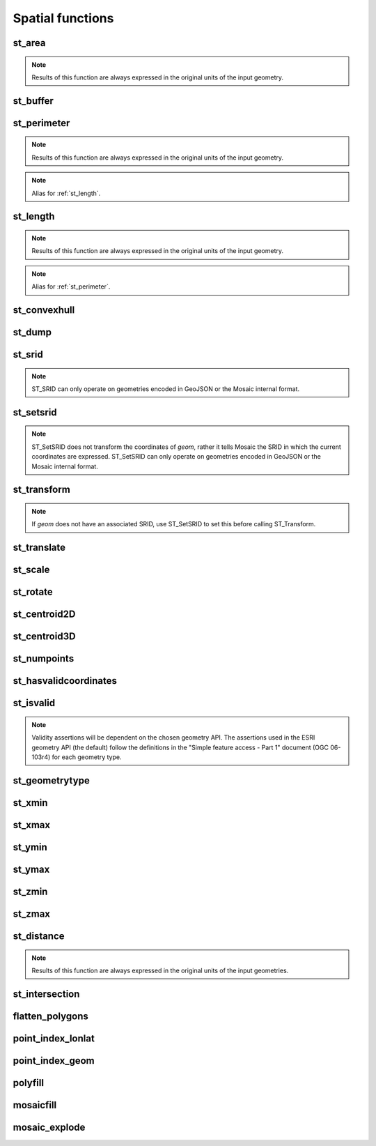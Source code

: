 =================
Spatial functions
=================

st_area
*******

.. function:: st_area(col)

    Compute the area of a geometry.

    :param col: Geometry
    :type col: Column
    :rtype: Column: DoubleType

    :example:

.. tabs::
   .. code-tab:: py

    >>> df = spark.createDataFrame([{'wkt': 'POLYGON ((30 10, 40 40, 20 40, 10 20, 30 10))'}])
    >>> df.select(st_area('wkt')).show()
    +------------+
    |st_area(wkt)|
    +------------+
    |       550.0|
    +------------+

   .. code-tab:: scala

    >>> val df = List(("POLYGON ((30 10, 40 40, 20 40, 10 20, 30 10))")).toDF("wkt")
    >>> df.select(st_area($"wkt")).show()
    +------------+
    |st_area(wkt)|
    +------------+
    |       550.0|
    +------------+

   .. code-tab:: sql

    >>> SELECT st_area("POLYGON ((30 10, 40 40, 20 40, 10 20, 30 10))")
    +------------+
    |st_area(wkt)|
    +------------+
    |       550.0|
    +------------+

   .. code-tab:: r R

    >>> df <- createDataFrame(data.frame(wkt = "POLYGON ((30 10, 40 40, 20 40, 10 20, 30 10))"))
    >>> showDF(select(df, st_area(column("wkt"))))
    +------------+
    |st_area(wkt)|
    +------------+
    |       550.0|
    +------------+

.. note:: Results of this function are always expressed in the original units of the input geometry.


st_buffer
*********

.. function:: st_buffer(col)

    Buffer the input geometry by radius `radius` and return a new, buffered geometry.

    :param col: Geometry
    :type col: Column
    :param radius: Double
    :type radius: Column (DoubleType)
    :rtype: Column: Geometry

    :example:

.. tabs::
   .. code-tab:: py

    >>> df = spark.createDataFrame([{'wkt': 'POLYGON ((30 10, 40 40, 20 40, 10 20, 30 10))'}])
    >>> df.select(st_buffer('wkt', lit(2.))).show()
    +--------------------+
    | st_buffer(wkt, 2.0)|
    +--------------------+
    |POLYGON ((29.1055...|
    +--------------------+

   .. code-tab:: scala

    >>> val df = List(("POLYGON ((30 10, 40 40, 20 40, 10 20, 30 10))")).toDF("wkt")
    >>> df.select(st_buffer($"wkt", 2d)).show()
    +--------------------+
    | st_buffer(wkt, 2.0)|
    +--------------------+
    |POLYGON ((29.1055...|
    +--------------------+

   .. code-tab:: sql

    >>> SELECT st_buffer("POLYGON ((30 10, 40 40, 20 40, 10 20, 30 10))", 2d)
    +--------------------+
    | st_buffer(wkt, 2.0)|
    +--------------------+
    |POLYGON ((29.1055...|
    +--------------------+

   .. code-tab:: r R

    >>> df <- createDataFrame(data.frame(wkt = "POLYGON ((30 10, 40 40, 20 40, 10 20, 30 10))"))
    >>> showDF(select(df, st_buffer(column("wkt"), lit(2))))
    +--------------------+
    | st_buffer(wkt, 2.0)|
    +--------------------+
    |POLYGON ((29.1055...|
    +--------------------+

st_perimeter
************

.. function:: st_perimeter(col)

    Compute the perimeter length of a geometry.

    :param col: Geometry
    :type col: Column
    :rtype: Column: DoubleType

    :example:

.. tabs::
   .. code-tab:: py

    >>> df = spark.createDataFrame([{'wkt': 'POLYGON ((30 10, 40 40, 20 40, 10 20, 30 10))'}])
    >>> df.select(st_perimeter('wkt')).show()
    +-----------------+
    |   st_length(wkt)|
    +-----------------+
    |96.34413615167959|
    +-----------------+

   .. code-tab:: scala

    >>> val df = List(("POLYGON ((30 10, 40 40, 20 40, 10 20, 30 10))")).toDF("wkt")
    >>> df.select(st_perimeter($"wkt")).show()
    +-----------------+
    |   st_length(wkt)|
    +-----------------+
    |96.34413615167959|
    +-----------------+

   .. code-tab:: sql

    >>> SELECT st_perimeter("POLYGON ((30 10, 40 40, 20 40, 10 20, 30 10))")
    +-----------------+
    |   st_length(wkt)|
    +-----------------+
    |96.34413615167959|
    +-----------------+
   .. code-tab:: r R

    >>> df <- createDataFrame(data.frame(wkt = "POLYGON ((30 10, 40 40, 20 40, 10 20, 30 10))"))
    >>> showDF(select(df, st_perimeter(column("wkt"))))
    +-----------------+
    |   st_length(wkt)|
    +-----------------+
    |96.34413615167959|
    +-----------------+


.. note:: Results of this function are always expressed in the original units of the input geometry.

.. note:: Alias for :ref:`st_length`.

st_length
************

.. function:: st_length(col)

    Compute the length of a geometry.

    :param col: Geometry
    :type col: Column
    :rtype: Column: DoubleType

    :example:

.. tabs::
   .. code-tab:: py

    >>> df = spark.createDataFrame([{'wkt': 'POLYGON ((30 10, 40 40, 20 40, 10 20, 30 10))'}])
    >>> df.select(st_length('wkt')).show()
    +-----------------+
    |   st_length(wkt)|
    +-----------------+
    |96.34413615167959|
    +-----------------+

   .. code-tab:: scala

    >>> val df = List(("POLYGON ((30 10, 40 40, 20 40, 10 20, 30 10))")).toDF("wkt")
    >>> df.select(st_length($"wkt")).show()
    +-----------------+
    |   st_length(wkt)|
    +-----------------+
    |96.34413615167959|
    +-----------------+

   .. code-tab:: sql

    >>> SELECT st_length("POLYGON ((30 10, 40 40, 20 40, 10 20, 30 10))")
    +-----------------+
    |   st_length(wkt)|
    +-----------------+
    |96.34413615167959|
    +-----------------+
   .. code-tab:: r R

    >>> df <- createDataFrame(data.frame(wkt = "POLYGON ((30 10, 40 40, 20 40, 10 20, 30 10))"))
    >>> showDF(select(df, st_length(column("wkt"))))
    +-----------------+
    |   st_length(wkt)|
    +-----------------+
    |96.34413615167959|
    +-----------------+


.. note:: Results of this function are always expressed in the original units of the input geometry.

.. note:: Alias for :ref:`st_perimeter`.


st_convexhull
*************

.. function:: st_convexhull(col)

    Compute the convex hull of a geometry or multi-geometry object.

    :param col: Geometry
    :type col: Column
    :rtype: Column

    :example:

.. tabs::
   .. code-tab:: py

    >>> df = spark.createDataFrame([{'wkt': 'MULTIPOINT ((10 40), (40 30), (20 20), (30 10))'}])
    >>> df.select(st_convexhull('wkt')).show(1, False)
    +---------------------------------------------+
    |st_convexhull(wkt)                           |
    +---------------------------------------------+
    |POLYGON ((10 40, 20 20, 30 10, 40 30, 10 40))|
    +---------------------------------------------+

   .. code-tab:: scala

    >>> val df = List(("MULTIPOINT ((10 40), (40 30), (20 20), (30 10))")).toDF("wkt")
    >>> df.select(st_convexhull($"wkt")).show(false)
    +---------------------------------------------+
    |st_convexhull(wkt)                           |
    +---------------------------------------------+
    |POLYGON ((10 40, 20 20, 30 10, 40 30, 10 40))|
    +---------------------------------------------+

   .. code-tab:: sql

    >>> SELECT st_convexhull("MULTIPOINT ((10 40), (40 30), (20 20), (30 10))")
    +---------------------------------------------+
    |st_convexhull(wkt)                           |
    +---------------------------------------------+
    |POLYGON ((10 40, 20 20, 30 10, 40 30, 10 40))|
    +---------------------------------------------+

   .. code-tab:: r R

    >>> df <- createDataFrame(data.frame(wkt = "MULTIPOINT ((10 40), (40 30), (20 20), (30 10))"))
    >>> showDF(select(df, st_convexhull(column("wkt"))))
    +---------------------------------------------+
    |st_convexhull(wkt)                           |
    +---------------------------------------------+
    |POLYGON ((10 40, 20 20, 30 10, 40 30, 10 40))|
    +---------------------------------------------+


st_dump
*******

.. function:: st_dump(col)

    Explodes a multi-geometry into one row per constituent geometry.

    :param col: The input multi-geometry
    :type col: Column
    :rtype: Column

    :example:

.. tabs::
   .. code-tab:: py

    >>> df = spark.createDataFrame([{'wkt': 'MULTIPOINT ((10 40), (40 30), (20 20), (30 10))'}])
    >>> df.select(st_dump('wkt')).show(5, False)
    +-------------+
    |element      |
    +-------------+
    |POINT (10 40)|
    |POINT (40 30)|
    |POINT (20 20)|
    |POINT (30 10)|
    +-------------+

   .. code-tab:: scala

    >>> val df = List(("MULTIPOINT ((10 40), (40 30), (20 20), (30 10))")).toDF("wkt")
    >>> df.select(st_dump($"wkt")).show(false)
    +-------------+
    |element      |
    +-------------+
    |POINT (10 40)|
    |POINT (40 30)|
    |POINT (20 20)|
    |POINT (30 10)|
    +-------------+

   .. code-tab:: sql

    >>> SELECT st_dump("MULTIPOINT ((10 40), (40 30), (20 20), (30 10))")
    +-------------+
    |element      |
    +-------------+
    |POINT (10 40)|
    |POINT (40 30)|
    |POINT (20 20)|
    |POINT (30 10)|
    +-------------+
   .. code-tab:: r R

    >>> df <- createDataFrame(data.frame(wkt = "MULTIPOINT ((10 40), (40 30), (20 20), (30 10))"))
    >>> showDF(select(df, st_dump(column("wkt"))))
    +-------------+
    |element      |
    +-------------+
    |POINT (10 40)|
    |POINT (40 30)|
    |POINT (20 20)|
    |POINT (30 10)|
    +-------------+


st_srid
*******

.. function:: st_srid(geom)

    Looks up the Coordinate Reference System well-known identifier (SRID) for `geom`.

    :param geom: Geometry
    :type geom: Column
    :rtype: Column

    :example:

.. tabs::
   .. code-tab:: py

    >>> json_geom = '{"type":"MultiPoint","coordinates":[[10,40],[40,30],[20,20],[30,10]],"crs":{"type":"name","properties":{"name":"EPSG:4326"}}}'
    >>> df = spark.createDataFrame([{'json': json_geom}])
    >>> df.select(st_srid(as_json('json'))).show(1)
    +----------------------+
    |st_srid(as_json(json))|
    +----------------------+
    |                  4326|
    +----------------------+

   .. code-tab:: scala

    >>> val df =
    >>>    List("""{"type":"MultiPoint","coordinates":[[10,40],[40,30],[20,20],[30,10]],"crs":{"type":"name","properties":{"name":"EPSG:4326"}}}""")
    >>>    .toDF("json")
    >>> df.select(st_srid(as_json($"json"))).show(1)
    +----------------------+
    |st_srid(as_json(json))|
    +----------------------+
    |                  4326|
    +----------------------+

   .. code-tab:: sql

    >>> select st_srid(as_json('{"type":"MultiPoint","coordinates":[[10,40],[40,30],[20,20],[30,10]],"crs":{"type":"name","properties":{"name":"EPSG:4326"}}}'))
    +------------+
    |st_srid(...)|
    +------------+
    |4326        |
    +------------+

   .. code-tab:: r R

    >>> json_geom <- '{"type":"MultiPoint","coordinates":[[10,40],[40,30],[20,20],[30,10]],"crs":{"type":"name","properties":{"name":"EPSG:4326"}}}'
    >>> df <- createDataFrame(data.frame(json=json_geom))
    >>> showDF(select(df, st_srid(as_json(column('json')))))
    +------------+
    |st_srid(...)|
    +------------+
    |4326        |
    +------------+

.. note::
    ST_SRID can only operate on geometries encoded in GeoJSON or the Mosaic internal format.


st_setsrid
**********

.. function:: st_setsrid(geom, srid)

    Sets the Coordinate Reference System well-known identifier (SRID) for `geom`.

    :param geom: Geometry
    :type geom: Column
    :param srid: The spatial reference identifier of `geom`, expressed as an integer, e.g. `4326` for EPSG:4326 / WGS84
    :type srid: Column (IntegerType)
    :rtype: Column

    :example:

.. tabs::
   .. code-tab:: py

    >>> df = spark.createDataFrame([{'wkt': 'MULTIPOINT ((10 40), (40 30), (20 20), (30 10))'}])
    >>> df.select(st_setsrid(st_geomfromwkt('wkt'), lit(4326))).show(1)
    +---------------------------------+
    |st_setsrid(convert_to(wkt), 4326)|
    +---------------------------------+
    |             {2, 4326, [[[10.0...|
    +---------------------------------+

   .. code-tab:: scala

    >>> val df = List("MULTIPOINT ((10 40), (40 30), (20 20), (30 10))").toDF("wkt")
    >>> df.select(st_setsrid(st_geomfromwkt($"wkt"), lit(4326))).show
    +---------------------------------+
    |st_setsrid(convert_to(wkt), 4326)|
    +---------------------------------+
    |             {2, 4326, [[[10.0...|
    +---------------------------------+

   .. code-tab:: sql

    >>> select st_setsrid(st_geomfromwkt("MULTIPOINT ((10 40), (40 30), (20 20), (30 10))"), 4326)
    +---------------------------------+
    |st_setsrid(convert_to(wkt), 4326)|
    +---------------------------------+
    |             {2, 4326, [[[10.0...|
    +---------------------------------+

   .. code-tab:: r R

    >>> df <- createDataFrame(data.frame(wkt = "MULTIPOINT ((10 40), (40 30), (20 20), (30 10))"))
    >>> showDF(select(df, st_setsrid(st_geomfromwkt(column("wkt")), lit(4326L))))
    +---------------------------------+
    |st_setsrid(convert_to(wkt), 4326)|
    +---------------------------------+
    |             {2, 4326, [[[10.0...|
    +---------------------------------+

.. note::
    ST_SetSRID does not transform the coordinates of `geom`,
    rather it tells Mosaic the SRID in which the current coordinates are expressed.
    ST_SetSRID can only operate on geometries encoded in GeoJSON or the Mosaic internal format.


st_transform
************

.. function:: st_transform(geom, srid)

    Transforms the horizontal (XY) coordinates of `geom` from the current reference system to that described by `srid`.

    :param geom: Geometry
    :type geom: Column
    :param srid: Target spatial reference system for `geom`, expressed as an integer, e.g. `3857` for EPSG:3857 / Pseudo-Mercator
    :type srid: Column (IntegerType)
    :rtype: Column

    :example:

.. tabs::
   .. code-tab:: py

    >>> df = (
    >>>   spark.createDataFrame([{'wkt': 'MULTIPOINT ((10 40), (40 30), (20 20), (30 10))'}])
    >>>   .withColumn('geom', st_setsrid(st_geomfromwkt('wkt'), lit(4326)))
    >>> )
    >>> df.select(st_astext(st_transform('geom', lit(3857)))).show(1, False)
    +--------------------------------------------------------------------------------------------------------------------------------------------------------------------------+
    |convert_to(st_transform(geom, 3857))                                                                                                                                      |
    +--------------------------------------------------------------------------------------------------------------------------------------------------------------------------+
    |MULTIPOINT ((1113194.9079327357 4865942.279503176), (4452779.631730943 3503549.843504374), (2226389.8158654715 2273030.926987689), (3339584.723798207 1118889.9748579597))|
    +--------------------------------------------------------------------------------------------------------------------------------------------------------------------------+

   .. code-tab:: scala

    >>> val df = List("MULTIPOINT ((10 40), (40 30), (20 20), (30 10))").toDF("wkt")
    >>>   .withColumn("geom", st_setsrid(st_geomfromwkt($"wkt"), lit(4326)))
    >>> df.select(st_astext(st_transform($"geom", lit(3857)))).show(1, false)
    +--------------------------------------------------------------------------------------------------------------------------------------------------------------------------+
    |convert_to(st_transform(geom, 3857))                                                                                                                                      |
    +--------------------------------------------------------------------------------------------------------------------------------------------------------------------------+
    |MULTIPOINT ((1113194.9079327357 4865942.279503176), (4452779.631730943 3503549.843504374), (2226389.8158654715 2273030.926987689), (3339584.723798207 1118889.9748579597))|
    +--------------------------------------------------------------------------------------------------------------------------------------------------------------------------+

   .. code-tab:: sql

    >>> select st_astext(st_transform(st_setsrid(st_geomfromwkt("MULTIPOINT ((10 40), (40 30), (20 20), (30 10))"), 4326), 3857))
    +--------------------------------------------------------------------------------------------------------------------------------------------------------------------------+
    |convert_to(st_transform(geom, 3857))                                                                                                                                      |
    +--------------------------------------------------------------------------------------------------------------------------------------------------------------------------+
    |MULTIPOINT ((1113194.9079327357 4865942.279503176), (4452779.631730943 3503549.843504374), (2226389.8158654715 2273030.926987689), (3339584.723798207 1118889.9748579597))|
    +--------------------------------------------------------------------------------------------------------------------------------------------------------------------------+

   .. code-tab:: r R

    >>> df <- createDataFrame(data.frame(wkt = "MULTIPOINT ((10 40), (40 30), (20 20), (30 10))"))
    >>> df <- withColumn(df, 'geom', st_setsrid(st_geomfromwkt(column('wkt')), lit(4326L)))
    >>>
    >>> showDF(select(df, st_astext(st_transform(column('geom'), lit(3857L)))), truncate=F)
    +--------------------------------------------------------------------------------------------------------------------------------------------------------------------------+
    |convert_to(st_transform(geom, 3857))                                                                                                                                      |
    +--------------------------------------------------------------------------------------------------------------------------------------------------------------------------+
    |MULTIPOINT ((1113194.9079327357 4865942.279503176), (4452779.631730943 3503549.843504374), (2226389.8158654715 2273030.926987689), (3339584.723798207 1118889.9748579597))|
    +--------------------------------------------------------------------------------------------------------------------------------------------------------------------------+

.. note::
    If `geom` does not have an associated SRID, use ST_SetSRID to set this before calling ST_Transform.



st_translate
************

.. function:: st_translate(geom, xd, yd)

    Translates `geom` to a new location using the distance parameters `xd` and `yd`.

    :param geom: Geometry
    :type geom: Column
    :param xd: Offset in the x-direction
    :type xd: Column (DoubleType)
    :param yd: Offset in the y-direction
    :type yd: Column (DoubleType)
    :rtype: Column

    :example:

.. tabs::
   .. code-tab:: py

    >>> df = spark.createDataFrame([{'wkt': 'MULTIPOINT ((10 40), (40 30), (20 20), (30 10))'}])
    >>> df.select(st_translate('wkt', lit(10), lit(-5))).show(1, False)
    +----------------------------------------------+
    |st_translate(wkt, 10, -5)                     |
    +----------------------------------------------+
    |MULTIPOINT ((20 35), (50 25), (30 15), (40 5))|
    +----------------------------------------------+

   .. code-tab:: scala

    >>> val df = List(("MULTIPOINT ((10 40), (40 30), (20 20), (30 10))")).toDF("wkt")
    >>> df.select(st_translate($"wkt", lit(10d), lit(-5d))).show(false)
    +----------------------------------------------+
    |st_translate(wkt, 10, -5)                     |
    +----------------------------------------------+
    |MULTIPOINT ((20 35), (50 25), (30 15), (40 5))|
    +----------------------------------------------+

   .. code-tab:: sql

    >>> SELECT st_translate("MULTIPOINT ((10 40), (40 30), (20 20), (30 10))", 10d, -5d)
    +----------------------------------------------+
    |st_translate(wkt, 10, -5)                     |
    +----------------------------------------------+
    |MULTIPOINT ((20 35), (50 25), (30 15), (40 5))|
    +----------------------------------------------+

   .. code-tab:: r R

    >>> df <- createDataFrame(data.frame(wkt = "MULTIPOINT ((10 40), (40 30), (20 20), (30 10))"))
    >>> showDF(select(df, st_translate(column('wkt'), lit(10), lit(-5))))
    +----------------------------------------------+
    |st_translate(wkt, 10, -5)                     |
    +----------------------------------------------+
    |MULTIPOINT ((20 35), (50 25), (30 15), (40 5))|
    +----------------------------------------------+


st_scale
********

.. function:: st_scale(geom, xd, yd)

    Scales `geom` using the scaling factors `xd` and `yd`.

    :param geom: Geometry
    :type geom: Column
    :param xd: Scale factor in the x-direction
    :type xd: Column (DoubleType)
    :param yd: Scale factor in the y-direction
    :type yd: Column (DoubleType)
    :rtype: Column

    :example:

.. tabs::
   .. code-tab:: py

    >>> df = spark.createDataFrame([{'wkt': 'POLYGON ((30 10, 40 40, 20 40, 10 20, 30 10))'}])
    >>> df.select(st_scale('wkt', lit(0.5), lit(2))).show(1, False)
    +--------------------------------------------+
    |st_scale(wkt, 0.5, 2)                       |
    +--------------------------------------------+
    |POLYGON ((15 20, 20 80, 10 80, 5 40, 15 20))|
    +--------------------------------------------+

   .. code-tab:: scala

    >>> val df = List(("POLYGON ((30 10, 40 40, 20 40, 10 20, 30 10))")).toDF("wkt")
    >>> df.select(st_scale($"wkt", lit(0.5), lit(2.0))).show(false)
    +--------------------------------------------+
    |st_scale(wkt, 0.5, 2)                       |
    +--------------------------------------------+
    |POLYGON ((15 20, 20 80, 10 80, 5 40, 15 20))|
    +--------------------------------------------+

   .. code-tab:: sql

    >>> SELECT st_scale("POLYGON ((30 10, 40 40, 20 40, 10 20, 30 10))", 0.5d, 2.0d)
    +--------------------------------------------+
    |st_scale(wkt, 0.5, 2)                       |
    +--------------------------------------------+
    |POLYGON ((15 20, 20 80, 10 80, 5 40, 15 20))|
    +--------------------------------------------+

   .. code-tab:: r R

    >>> df <- createDataFrame(data.frame(wkt = "POLYGON ((30 10, 40 40, 20 40, 10 20, 30 10))"))
    >>> showDF(select(df, st_scale(column('wkt'), lit(0.5), lit(2))), truncate=F)
    +--------------------------------------------+
    |st_scale(wkt, 0.5, 2)                       |
    +--------------------------------------------+
    |POLYGON ((15 20, 20 80, 10 80, 5 40, 15 20))|
    +--------------------------------------------+


st_rotate
*********

.. function:: st_rotate(geom, td)

    Rotates `geom` using the rotational factor `td`.

    :param geom: Geometry
    :type geom: Column
    :param td: Rotation (in radians)
    :type td: Column (DoubleType)
    :rtype: Column

    :example:

.. tabs::
   .. code-tab:: py

    >>> from math import pi
    >>> df = spark.createDataFrame([{'wkt': 'POLYGON ((30 10, 40 40, 20 40, 10 20, 30 10))'}])
    >>> df.select(st_rotate('wkt', lit(pi))).show(1, False)
    +-------------------------------------------------------+
    |st_rotate(wkt, 3.141592653589793)                      |
    +-------------------------------------------------------+
    |POLYGON ((-30 -10, -40 -40, -20 -40, -10 -20, -30 -10))|
    +-------------------------------------------------------+

   .. code-tab:: scala

    >>> import math.Pi
    >>> val df = List(("POLYGON ((30 10, 40 40, 20 40, 10 20, 30 10))")).toDF("wkt")
    >>> df.select(st_rotate($"wkt", lit(Pi))).show(false)
    +-------------------------------------------------------+
    |st_rotate(wkt, 3.141592653589793)                      |
    +-------------------------------------------------------+
    |POLYGON ((-30 -10, -40 -40, -20 -40, -10 -20, -30 -10))|
    +-------------------------------------------------------+

   .. code-tab:: sql

    >>> SELECT st_rotate("POLYGON ((30 10, 40 40, 20 40, 10 20, 30 10))", pi())
    +-------------------------------------------------------+
    |st_rotate(wkt, 3.141592653589793)                      |
    +-------------------------------------------------------+
    |POLYGON ((-30 -10, -40 -40, -20 -40, -10 -20, -30 -10))|
    +-------------------------------------------------------+

   .. code-tab:: r R

    >>> df <- createDataFrame(data.frame(wkt = "POLYGON ((30 10, 40 40, 20 40, 10 20, 30 10))"))
    >>> showDF(select(df, st_rotate(column("wkt"), lit(pi))), truncate=F)
    +-------------------------------------------------------+
    |st_rotate(wkt, 3.141592653589793)                      |
    +-------------------------------------------------------+
    |POLYGON ((-30 -10, -40 -40, -20 -40, -10 -20, -30 -10))|
    +-------------------------------------------------------+


st_centroid2D
*************

.. function:: st_centroid2D(col)

    Returns the x and y coordinates representing the centroid of the input geometry.

    :param col: Geometry
    :type col: Column
    :rtype: Column: StructType[x: DoubleType, y: DoubleType]

    :example:

.. tabs::
   .. code-tab:: py

    >>> df = spark.createDataFrame([{'wkt': 'POLYGON ((30 10, 40 40, 20 40, 10 20, 30 10))'}])
    >>> df.select(st_centroid2D('wkt')).show()
    +---------------------------------------+
    |st_centroid(wkt)                       |
    +---------------------------------------+
    |{25.454545454545453, 26.96969696969697}|
    +---------------------------------------+

   .. code-tab:: scala

    >>> val df = List(("POLYGON ((30 10, 40 40, 20 40, 10 20, 30 10))")).toDF("wkt")
    >>> df.select(st_centroid2D($"wkt")).show()
    +---------------------------------------+
    |st_centroid(wkt)                       |
    +---------------------------------------+
    |{25.454545454545453, 26.96969696969697}|
    +---------------------------------------+

   .. code-tab:: sql

    >>> SELECT st_centroid2D("POLYGON ((30 10, 40 40, 20 40, 10 20, 30 10))")
    +---------------------------------------+
    |st_centroid(wkt)                       |
    +---------------------------------------+
    |{25.454545454545453, 26.96969696969697}|
    +---------------------------------------+

   .. code-tab:: r R

    >>> df <- createDataFrame(data.frame(wkt = "POLYGON ((30 10, 40 40, 20 40, 10 20, 30 10))"))
    >>> showDF(select(df, st_centroid2D(column("wkt"))), truncate=F)
    +---------------------------------------+
    |st_centroid(wkt)                       |
    +---------------------------------------+
    |{25.454545454545453, 26.96969696969697}|
    +---------------------------------------+

st_centroid3D
*************

.. function:: st_centroid3D(col)

    Returns the x, y and z coordinates representing the centroid of the input geometry.

    :param col: Geometry
    :type col: Column
    :rtype: Column: StructType[x: DoubleType, y: DoubleType, z: DoubleType]


st_numpoints
************

.. function:: st_numpoints(col)

    Returns the number of points in `geom`.

    :param col: Geometry
    :type col: Column
    :rtype: Column: IntegerType

    :example:

.. tabs::
   .. code-tab:: py

    >>> df = spark.createDataFrame([{'wkt': 'POLYGON ((30 10, 40 40, 20 40, 10 20, 30 10))'}])
    >>> df.select(st_numpoints('wkt')).show()
    +-----------------+
    |st_numpoints(wkt)|
    +-----------------+
    |                5|
    +-----------------+

   .. code-tab:: scala

    >>> val df = List(("POLYGON ((30 10, 40 40, 20 40, 10 20, 30 10))")).toDF("wkt")
    >>> df.select(st_numpoints($"wkt")).show()
    +-----------------+
    |st_numpoints(wkt)|
    +-----------------+
    |                5|
    +-----------------+

   .. code-tab:: sql

    >>> SELECT st_numpoints("POLYGON ((30 10, 40 40, 20 40, 10 20, 30 10))")
    +-----------------+
    |st_numpoints(wkt)|
    +-----------------+
    |                5|
    +-----------------+

   .. code-tab:: r R

    >>> df <- createDataFrame(data.frame(wkt = "POLYGON ((30 10, 40 40, 20 40, 10 20, 30 10))"))
    >>> showDF(select(df, st_numpoints(column("wkt"))))
    +-----------------+
    |st_numpoints(wkt)|
    +-----------------+
    |                5|
    +-----------------+


st_hasvalidcoordinates
**********************

.. function:: st_hasvalidcoordinates(geom, crs, which)

    Checks if all points in `geom` are valid with respect to crs bounds.
    CRS bounds can be provided either as bounds or as reprojected_bounds.

    :param geom: Geometry
    :type geom: Column
    :param crs: CRS name (EPSG ID), e.g. "EPSG:2192"
    :type crs: Column
    :param which: Check against geographic `"bounds"` or geometric `"reprojected_bounds"` bounds.
    :type which: Column
    :rtype: Column: IntegerType

    :example:

.. tabs::
   .. code-tab:: py

    >>> df = spark.createDataFrame([{'wkt': 'POLYGON((5.84 45.64, 5.92 45.64, 5.89 45.81, 5.79 45.81, 5.84 45.64))'}])
    >>> df.select(st_hasvalidcoordinates(col('wkt'), lit('EPSG:2192'), lit('bounds'))).show()
    +----------------------------------------------+
    |st_hasvalidcoordinates(wkt, EPSG:2192, bounds)|
    +----------------------------------------------+
    |                                          true|
    +----------------------------------------------+

   .. code-tab:: scala

    >>> val df = List(("POLYGON((5.84 45.64, 5.92 45.64, 5.89 45.81, 5.79 45.81, 5.84 45.64))")).toDF("wkt")
    >>> df.select(st_hasvalidcoordinates($"wkt", lit("EPSG:2192"), lit("bounds"))).show()
    +----------------------------------------------+
    |st_hasvalidcoordinates(wkt, EPSG:2192, bounds)|
    +----------------------------------------------+
    |                                          true|
    +----------------------------------------------+

   .. code-tab:: sql

    >>> SELECT st_hasvalidcoordinates("POLYGON((5.84 45.64, 5.92 45.64, 5.89 45.81, 5.79 45.81, 5.84 45.64))", "EPSG:2192", "bounds")
    +----------------------------------------------+
    |st_hasvalidcoordinates(wkt, EPSG:2192, bounds)|
    +----------------------------------------------+
    |                                          true|
    +----------------------------------------------+

   .. code-tab:: r R

    >>> df <- createDataFrame(data.frame(wkt = "POLYGON((5.84 45.64, 5.92 45.64, 5.89 45.81, 5.79 45.81, 5.84 45.64))"))
    >>> showDF(select(df, st_hasvalidcoordinates(column("wkt"), lit("EPSG:2192"), lit("bounds"))), truncate=F)
    +----------------------------------------------+
    |st_hasvalidcoordinates(wkt, EPSG:2192, bounds)|
    +----------------------------------------------+
    |true                                          |
    +----------------------------------------------+


st_isvalid
**********

.. function:: st_isvalid(col)

    Returns `true` if the geometry is valid.

    :param col: Geometry
    :type col: Column
    :rtype: Column: BooleanType

    :example:

.. tabs::
   .. code-tab:: py

    >>> df = spark.createDataFrame([{'wkt': 'POLYGON ((30 10, 40 40, 20 40, 10 20, 30 10))'}])
    >>> df.select(st_isvalid('wkt')).show()
    +---------------+
    |st_isvalid(wkt)|
    +---------------+
    |           true|
    +---------------+

    >>> df = spark.createDataFrame([{
        'wkt': 'POLYGON((0 0, 10 0, 10 10, 0 10, 0 0), (15 15, 15 20, 20 20, 20 15, 15 15))'
        }])
    >>> df.select(st_isvalid('wkt')).show()
    +---------------+
    |st_isvalid(wkt)|
    +---------------+
    |          false|
    +---------------+

   .. code-tab:: scala

    >>> val df = List(("POLYGON ((30 10, 40 40, 20 40, 10 20, 30 10))")).toDF("wkt")
    >>> df.select(st_isvalid($"wkt")).show()
    +---------------+
    |st_isvalid(wkt)|
    +---------------+
    |           true|
    +---------------+

    >>> val df = List(("POLYGON((0 0, 10 0, 10 10, 0 10, 0 0), (15 15, 15 20, 20 20, 20 15, 15 15))")).toDF("wkt")
    >>> df.select(st_isvalid($"wkt")).show()
    +---------------+
    |st_isvalid(wkt)|
    +---------------+
    |          false|
    +---------------+

   .. code-tab:: sql

    >>> SELECT st_isvalid("POLYGON ((30 10, 40 40, 20 40, 10 20, 30 10))")
    +---------------+
    |st_isvalid(wkt)|
    +---------------+
    |           true|
    +---------------+

    >>> SELECT st_isvalid("POLYGON((0 0, 10 0, 10 10, 0 10, 0 0), (15 15, 15 20, 20 20, 20 15, 15 15))")
    +---------------+
    |st_isvalid(wkt)|
    +---------------+
    |          false|
    +---------------+

   .. code-tab:: r R

    >>> df <- createDataFrame(data.frame(wkt = "POLYGON ((30 10, 40 40, 20 40, 10 20, 30 10))"))
    >>> showDF(select(df, st_isvalid(column("wkt"))), truncate=F)
    +---------------+
    |st_isvalid(wkt)|
    +---------------+
    |           true|
    +---------------+

    >>> df <- createDataFrame(data.frame(wkt = "POLYGON((0 0, 10 0, 10 10, 0 10, 0 0), (15 15, 15 20, 20 20, 20 15, 15 15))"))
    >>> showDF(select(df, st_isvalid(column("wkt"))), truncate=F)
    +---------------+
    |st_isvalid(wkt)|
    +---------------+
    |          false|
    +---------------+

.. note:: Validity assertions will be dependent on the chosen geometry API.
    The assertions used in the ESRI geometry API (the default) follow the definitions in the
    "Simple feature access - Part 1" document (OGC 06-103r4) for each geometry type.

st_geometrytype
***************

.. function:: st_geometrytype(col)

    Returns the type of the input geometry ("POINT", "LINESTRING", "POLYGON" etc.).

    :param col: Geometry
    :type col: Column
    :rtype: Column: StringType

    :example:

.. tabs::
   .. code-tab:: py

    >>> df = spark.createDataFrame([{'wkt': 'POLYGON ((30 10, 40 40, 20 40, 10 20, 30 10))'}])
    >>> df.select(st_geometrytype('wkt')).show()
    +--------------------+
    |st_geometrytype(wkt)|
    +--------------------+
    |             POLYGON|
    +--------------------+

   .. code-tab:: scala

    >>> val df = List(("POLYGON ((30 10, 40 40, 20 40, 10 20, 30 10))")).toDF("wkt")
    >>> df.select(st_geometrytype($"wkt")).show()
    +--------------------+
    |st_geometrytype(wkt)|
    +--------------------+
    |             POLYGON|
    +--------------------+

   .. code-tab:: sql

    >>> SELECT st_geometrytype("POLYGON((0 0, 10 0, 10 10, 0 10, 0 0), (15 15, 15 20, 20 20, 20 15, 15 15))")
    +--------------------+
    |st_geometrytype(wkt)|
    +--------------------+
    |             POLYGON|
    +--------------------+

   .. code-tab:: r R

    >>> df <- createDataFrame(data.frame(wkt = "POLYGON ((30 10, 40 40, 20 40, 10 20, 30 10))"))
    >>> showDF(select(df, st_geometrytype(column("wkt"))), truncate=F)
    +--------------------+
    |st_geometrytype(wkt)|
    +--------------------+
    |             POLYGON|
    +--------------------+


st_xmin
*******

.. function:: st_xmin(col)

    Returns the smallest x coordinate in the input geometry.

    :param col: Geometry
    :type col: Column
    :rtype: Column: DoubleType

    :example:

.. tabs::
   .. code-tab:: py

    >>> df = spark.createDataFrame([{'wkt': 'POLYGON ((30 10, 40 40, 20 40, 10 20, 30 10))'}])
    >>> df.select(st_xmin('wkt')).show()
    +-----------------+
    |st_minmaxxyz(wkt)|
    +-----------------+
    |             10.0|
    +-----------------+

   .. code-tab:: scala

    >>> val df = List(("POLYGON ((30 10, 40 40, 20 40, 10 20, 30 10))")).toDF("wkt")
    >>> df.select(st_xmin($"wkt")).show()
    +-----------------+
    |st_minmaxxyz(wkt)|
    +-----------------+
    |             10.0|
    +-----------------+

   .. code-tab:: sql

    >>> SELECT st_xmin("POLYGON ((30 10, 40 40, 20 40, 10 20, 30 10))")
    +-----------------+
    |st_minmaxxyz(wkt)|
    +-----------------+
    |             10.0|
    +-----------------+

   .. code-tab:: r R

    >>> df <- createDataFrame(data.frame(wkt = "POLYGON ((30 10, 40 40, 20 40, 10 20, 30 10))"))
    >>> showDF(select(df, st_xmin(column("wkt"))), truncate=F)
    +-----------------+
    |st_minmaxxyz(wkt)|
    +-----------------+
    |             10.0|
    +-----------------+

st_xmax
*******

.. function:: st_xmax(col)

    Returns the largest x coordinate in the input geometry.

    :param col: Geometry
    :type col: Column
    :rtype: Column: DoubleType

    :example:

.. tabs::
   .. code-tab:: py

    >>> df = spark.createDataFrame([{'wkt': 'POLYGON ((30 10, 40 40, 20 40, 10 20, 30 10))'}])
    >>> df.select(st_xmax('wkt')).show()
    +-----------------+
    |st_minmaxxyz(wkt)|
    +-----------------+
    |             40.0|
    +-----------------+

   .. code-tab:: scala

    >>> val df = List(("POLYGON ((30 10, 40 40, 20 40, 10 20, 30 10))")).toDF("wkt")
    >>> df.select(st_xmax($"wkt")).show()
    +-----------------+
    |st_minmaxxyz(wkt)|
    +-----------------+
    |             40.0|
    +-----------------+

   .. code-tab:: sql

    >>> SELECT st_xmax("POLYGON ((30 10, 40 40, 20 40, 10 20, 30 10))")
    +-----------------+
    |st_minmaxxyz(wkt)|
    +-----------------+
    |             40.0|
    +-----------------+

   .. code-tab:: r R

    >>> df <- createDataFrame(data.frame(wkt = "POLYGON ((30 10, 40 40, 20 40, 10 20, 30 10))"))
    >>> showDF(select(df, st_xmax(column("wkt"))), truncate=F)
    +-----------------+
    |st_minmaxxyz(wkt)|
    +-----------------+
    |             40.0|
    +-----------------+

st_ymin
*******

.. function:: st_ymin(col)

    Returns the smallest y coordinate in the input geometry.

    :param col: Geometry
    :type col: Column
    :rtype: Column: DoubleType

    :example:

.. tabs::
   .. code-tab:: py

    >>> df = spark.createDataFrame([{'wkt': 'POLYGON ((30 10, 40 40, 20 40, 10 20, 30 10))'}])
    >>> df.select(st_ymin('wkt')).show()
    +-----------------+
    |st_minmaxxyz(wkt)|
    +-----------------+
    |             10.0|
    +-----------------+

   .. code-tab:: scala

    >>> val df = List(("POLYGON ((30 10, 40 40, 20 40, 10 20, 30 10))")).toDF("wkt")
    >>> df.select(st_ymin($"wkt")).show()
    +-----------------+
    |st_minmaxxyz(wkt)|
    +-----------------+
    |             10.0|
    +-----------------+

   .. code-tab:: sql

    >>> SELECT st_ymin("POLYGON ((30 10, 40 40, 20 40, 10 20, 30 10))")
    +-----------------+
    |st_minmaxxyz(wkt)|
    +-----------------+
    |             10.0|
    +-----------------+

   .. code-tab:: r R

    >>> df <- createDataFrame(data.frame(wkt = "POLYGON ((30 10, 40 40, 20 40, 10 20, 30 10))"))
    >>> showDF(select(df, st_ymin(column("wkt"))), truncate=F)
    +-----------------+
    |st_minmaxxyz(wkt)|
    +-----------------+
    |             10.0|
    +-----------------+

st_ymax
*******

.. function:: st_ymax(col)

    Returns the largest y coordinate in the input geometry.

    :param col: Geometry
    :type col: Column
    :rtype: Column: DoubleType

    :example:

.. tabs::
   .. code-tab:: py

    >>> df = spark.createDataFrame([{'wkt': 'POLYGON ((30 10, 40 40, 20 40, 10 20, 30 10))'}])
    >>> df.select(st_ymax('wkt')).show()
    +-----------------+
    |st_minmaxxyz(wkt)|
    +-----------------+
    |             40.0|
    +-----------------+

   .. code-tab:: scala

    >>> val df = List(("POLYGON ((30 10, 40 40, 20 40, 10 20, 30 10))")).toDF("wkt")
    >>> df.select(st_ymax($"wkt")).show()
    +-----------------+
    |st_minmaxxyz(wkt)|
    +-----------------+
    |             40.0|
    +-----------------+

   .. code-tab:: sql

    >>> SELECT st_ymax("POLYGON ((30 10, 40 40, 20 40, 10 20, 30 10))")
    +-----------------+
    |st_minmaxxyz(wkt)|
    +-----------------+
    |             40.0|
    +-----------------+

   .. code-tab:: r R

    >>> df <- createDataFrame(data.frame(wkt = "POLYGON ((30 10, 40 40, 20 40, 10 20, 30 10))"))
    >>> showDF(select(df, st_ymax(column("wkt"))), truncate=F)
    +-----------------+
    |st_minmaxxyz(wkt)|
    +-----------------+
    |             40.0|
    +-----------------+


st_zmin
*******

.. function:: st_zmin(col)

    Returns the smallest z coordinate in the input geometry.

    :param col: Geometry
    :type col: Column
    :rtype: Column: DoubleType

st_zmax
*******

.. function:: st_zmax(col)

    Returns the largest z coordinate in the input geometry.

    :param col: Geometry
    :type col: Column
    :rtype: Column: DoubleType


st_distance
***********

.. function:: st_distance(geom1, geom2)

    Compute the distance between `geom1` and `geom2`.

    :param geom1: Geometry
    :type geom1: Column
    :param geom2: Geometry
    :type geom2: Column
    :rtype: Column: DoubleType

    :example:

.. tabs::
   .. code-tab:: py

    >>> df = spark.createDataFrame([{'point': 'POINT (5 5)', 'poly': 'POLYGON ((30 10, 40 40, 20 40, 10 20, 30 10))'}])
    >>> df.select(st_distance('poly', 'point')).show()
    +------------------------+
    |st_distance(poly, point)|
    +------------------------+
    |      15.652475842498529|
    +------------------------+

   .. code-tab:: scala

    >>> val df = List(("POINT (5 5)", "POLYGON ((30 10, 40 40, 20 40, 10 20, 30 10))")).toDF("point", "poly")
    >>> df.select(st_distance($"poly", $"point")).show()
    +------------------------+
    |st_distance(poly, point)|
    +------------------------+
    |      15.652475842498529|
    +------------------------+

   .. code-tab:: sql

    >>> SELECT st_distance("POLYGON ((30 10, 40 40, 20 40, 10 20, 30 10))", "POINT (5 5)")
    +------------------------+
    |st_distance(poly, point)|
    +------------------------+
    |      15.652475842498529|
    +------------------------+

   .. code-tab:: r R

    >>> df <- createDataFrame(data.frame(point = c( "POINT (5 5)"), poly = "POLYGON ((30 10, 40 40, 20 40, 10 20, 30 10))"))
    >>> showDF(select(df, st_distance(column("poly"), column("point"))))
    +------------------------+
    |st_distance(poly, point)|
    +------------------------+
    |      15.652475842498529|
    +------------------------+

.. note:: Results of this function are always expressed in the original units of the input geometries.


st_intersection
***************

.. function:: st_intersection(geom1, geom2)

    Returns a geometry representing the intersection of `left_geom` and `right_geom`.

    :param geom1: Geometry
    :type geom1: Column
    :param geom2: Geometry
    :type geom2: Column
    :rtype: Column

    :example:

.. tabs::
   .. code-tab:: py

    >>> df = spark.createDataFrame([{'p1': 'POLYGON ((0 0, 0 3, 3 3, 3 0))', 'p2': 'POLYGON ((2 2, 2 4, 4 4, 4 2))'}])
    >>> df.select(st_intersection(col('p1'), col('p2'))).show(1, False)
    +-----------------------------------+
    |st_intersection(p1, p2)            |
    +-----------------------------------+
    |POLYGON ((2 2, 3 2, 3 3, 2 3, 2 2))|
    +-----------------------------------+

   .. code-tab:: scala

    >>> val df = List(("POLYGON ((0 0, 0 3, 3 3, 3 0))", "POLYGON ((2 2, 2 4, 4 4, 4 2))")).toDF("p1", "p2")
    >>> df.select(st_intersection($"p1", $"p2")).show(false)
    +-----------------------------------+
    |st_intersection(p1, p2)            |
    +-----------------------------------+
    |POLYGON ((2 2, 3 2, 3 3, 2 3, 2 2))|
    +-----------------------------------+

   .. code-tab:: sql

    >>> SELECT st_intersection("POLYGON ((0 0, 0 3, 3 3, 3 0))", "POLYGON ((2 2, 2 4, 4 4, 4 2))")
    +-----------------------------------+
    |st_intersection(p1, p2)            |
    +-----------------------------------+
    |POLYGON ((2 2, 3 2, 3 3, 2 3, 2 2))|
    +-----------------------------------+

   .. code-tab:: r R

    >>> df <- createDataFrame(data.frame(p1 = "POLYGON ((0 0, 0 3, 3 3, 3 0))", p2 = "POLYGON ((2 2, 2 4, 4 4, 4 2))"))
    >>> showDF(select(df, st_intersection(column("p1"), column("p2"))), truncate=F)
    +-----------------------------------+
    |st_intersection(p1, p2)            |
    +-----------------------------------+
    |POLYGON ((2 2, 3 2, 3 3, 2 3, 2 2))|
    +-----------------------------------+


flatten_polygons
****************

.. function:: flatten_polygons(col)

    Explodes a MultiPolygon geometry into one row per constituent Polygon.

    :param col: MultiPolygon Geometry
    :type col: Column
    :rtype: Column: StringType

    :example:

.. tabs::
   .. code-tab:: py

    >>> df = spark.createDataFrame([
        {'wkt': 'MULTIPOLYGON (((30 20, 45 40, 10 40, 30 20)), ((15 5, 40 10, 10 20, 5 10, 15 5)))'}
        ])
    >>> df.select(flatten_polygons('wkt')).show(2, False)
    +------------------------------------------+
    |element                                   |
    +------------------------------------------+
    |POLYGON ((30 20, 45 40, 10 40, 30 20))    |
    |POLYGON ((15 5, 40 10, 10 20, 5 10, 15 5))|
    +------------------------------------------+

   .. code-tab:: scala

    >>> val df = List(("MULTIPOLYGON (((30 20, 45 40, 10 40, 30 20)), ((15 5, 40 10, 10 20, 5 10, 15 5)))")).toDF("wkt")
    >>> df.select(flatten_polygons($"wkt")).show(false)
    +------------------------------------------+
    |element                                   |
    +------------------------------------------+
    |POLYGON ((30 20, 45 40, 10 40, 30 20))    |
    |POLYGON ((15 5, 40 10, 10 20, 5 10, 15 5))|
    +------------------------------------------+

   .. code-tab:: sql

    >>> SELECT flatten_polygons("'MULTIPOLYGON (((30 20, 45 40, 10 40, 30 20)), ((15 5, 40 10, 10 20, 5 10, 15 5)))'")
    +------------------------------------------+
    |element                                   |
    +------------------------------------------+
    |POLYGON ((30 20, 45 40, 10 40, 30 20))    |
    |POLYGON ((15 5, 40 10, 10 20, 5 10, 15 5))|
    +------------------------------------------+

   .. code-tab:: r R

    >>> df <- createDataFrame(data.frame(wkt = 'MULTIPOLYGON (((30 20, 45 40, 10 40, 30 20)), ((15 5, 40 10, 10 20, 5 10, 15 5)))'))
    >>> showDF(select(df, flatten_polygons(column("wkt"))), truncate=F)
    +------------------------------------------+
    |element                                   |
    +------------------------------------------+
    |POLYGON ((30 20, 45 40, 10 40, 30 20))    |
    |POLYGON ((15 5, 40 10, 10 20, 5 10, 15 5))|
    +------------------------------------------+

point_index_lonlat
******************

.. function:: point_index_lonlat(lon, lat, resolution)

    Returns the `resolution` grid index associated with
    the input `lon` and `lat` coordinates.

    :param lon: Longitude
    :type lon: Column: DoubleType
    :param lat: Latitude
    :type lat: Column: DoubleType
    :param resolution: Index resolution
    :type resolution: Column: Integer
    :rtype: Column: LongType

    :example:

.. tabs::
   .. code-tab:: py

    >>> df = spark.createDataFrame([{'lon': 30., 'lat': 10.}])
    >>> df.select(point_index_lonlat('lon', 'lat', lit(10))).show(1, False)
    +--------------------------------+
    |point_index_lonlat(lon, lat, 10)|
    +--------------------------------+
    |              623385352048508927|
    +--------------------------------+

   .. code-tab:: scala

    >>> val df = List((30.0, 10.0)).toDF("lon", "lat")
    >>> df.select(point_index_lonlat($"lon", $"lat", lit(10))).show()
    +--------------------------------+
    |point_index_lonlat(lon, lat, 10)|
    +--------------------------------+
    |              623385352048508927|
    +--------------------------------+

   .. code-tab:: sql

    >>> SELECT point_index_lonlat(30d, 10d, 10)
    +--------------------------------+
    |point_index_lonlat(lon, lat, 10)|
    +--------------------------------+
    |              623385352048508927|
    +--------------------------------+

   .. code-tab:: r R

    >>> df <- createDataFrame(data.frame(lon = 30.0, lat = 10.0))
    >>> showDF(select(df, point_index_lonlat(column("lon"), column("lat"), lit(10L))), truncate=F)
    +--------------------------------+
    |point_index_lonlat(lon, lat, 10)|
    +--------------------------------+
    |              623385352048508927|
    +--------------------------------+


point_index_geom
****************

.. function:: point_index_geom(geometry, resolution)

    Returns the `resolution` grid index associated
    with the input geometry `geometry`.

    :param geometry: Geometry
    :type geometry: Column
    :param resolution: Index resolution
    :type resolution: Column: Integer
    :rtype: Column: LongType

    :example:

.. tabs::
   .. code-tab:: py

    >>> df = spark.createDataFrame([{'lon': 30., 'lat': 10.}])
    >>> df.select(point_index_geom(st_point('lon', 'lat'), lit(10))).show(1, False)
    +----------------------------------------+
    |point_index_geom(st_point(lon, lat), 10)|
    +----------------------------------------+
    |623385352048508927                      |
    +----------------------------------------+

   .. code-tab:: scala

    >>> val df = List((30.0, 10.0)).toDF("lon", "lat")
    >>> df.select(point_index_geom(st_point($"lon", $"lat"), lit(10))).show()
    +----------------------------------------+
    |point_index_geom(st_point(lon, lat), 10)|
    +----------------------------------------+
    |623385352048508927                      |
    +----------------------------------------+

   .. code-tab:: sql

    >>> SELECT point_index_geom(st_point(30d, 10d), 10)
    +----------------------------------------+
    |point_index_geom(st_point(lon, lat), 10)|
    +----------------------------------------+
    |623385352048508927                      |
    +----------------------------------------+

   .. code-tab:: r R

    >>> df <- createDataFrame(data.frame(lon = 30.0, lat = 10.0))
    >>> showDF(select(df, point_index_geom(st_point(column("lon"), column("lat")), lit(10L))), truncate=F)
    +----------------------------------------+
    |point_index_geom(st_point(lon, lat), 10)|
    +----------------------------------------+
    |623385352048508927                      |
    +----------------------------------------+


polyfill
********

.. function:: polyfill(geometry, resolution)

    Returns the set of grid indices covering the input `geometry` at `resolution`.

    :param geometry: Geometry
    :type geometry: Column
    :param resolution: Index resolution
    :type resolution: Column: Integer
    :rtype: Column: ArrayType[LongType]

    :example:

.. tabs::
   .. code-tab:: py

    >>> df = spark.createDataFrame([{
        'wkt': 'MULTIPOLYGON (((30 20, 45 40, 10 40, 30 20)), ((15 5, 40 10, 10 20, 5 10, 15 5)))'
        }])
    >>> df.select(polyfill('wkt', lit(0))).show(1, False)
    +------------------------------------------------------------+
    |h3_polyfill(wkt, 0)                                         |
    +------------------------------------------------------------+
    |[577586652210266111, 578360708396220415, 577269992861466623]|
    +------------------------------------------------------------+

   .. code-tab:: scala

    >>> val df = List(("MULTIPOLYGON (((30 20, 45 40, 10 40, 30 20)), ((15 5, 40 10, 10 20, 5 10, 15 5)))")).toDF("wkt")
    >>> df.select(polyfill($"wkt", lit(0))).show(false)
    +------------------------------------------------------------+
    |h3_polyfill(wkt, 0)                                         |
    +------------------------------------------------------------+
    |[577586652210266111, 578360708396220415, 577269992861466623]|
    +------------------------------------------------------------+

   .. code-tab:: sql

    >>> SELECT polyfill("MULTIPOLYGON (((30 20, 45 40, 10 40, 30 20)), ((15 5, 40 10, 10 20, 5 10, 15 5)))", 0)
    +------------------------------------------------------------+
    |h3_polyfill(wkt, 0)                                         |
    +------------------------------------------------------------+
    |[577586652210266111, 578360708396220415, 577269992861466623]|
    +------------------------------------------------------------+

   .. code-tab:: r R

    >>> df <- createDataFrame(data.frame(wkt = "MULTIPOLYGON (((30 20, 45 40, 10 40, 30 20)), ((15 5, 40 10, 10 20, 5 10, 15 5)))"))
    >>> showDF(select(df, polyfill(column("wkt"), lit(0L))), truncate=F)
    +------------------------------------------------------------+
    |h3_polyfill(wkt, 0)                                         |
    +------------------------------------------------------------+
    |[577586652210266111, 578360708396220415, 577269992861466623]|
    +------------------------------------------------------------+


mosaicfill
**********

.. function:: mosaicfill(geometry, resolution, keep_core_geometries)

    Generates:
    - a set of core indices that are fully contained by `geometry`; and
    - a set of border indices and sub-polygons that are partially contained by the input.

    Outputs an array of chip structs for each input row.

    :param geometry: Geometry
    :type geometry: Column
    :param resolution: Index resolution
    :type resolution: Column: Integer
    :param keep_core_geometries: Whether to keep the core geometries or set them to null
    :type keep_core_geometries: Column: Boolean
    :rtype: Column: ArrayType[MosaicType]

    :example:

.. tabs::
   .. code-tab:: py

    >>> df = spark.createDataFrame([{'wkt': 'MULTIPOLYGON (((30 20, 45 40, 10 40, 30 20)), ((15 5, 40 10, 10 20, 5 10, 15 5)))'}])
    >>> df.select(mosaicfill('wkt', lit(0))).printSchema()
    root
     |-- mosaicfill(wkt, 0): mosaic (nullable = true)
     |    |-- chips: array (nullable = true)
     |    |    |-- element: mosaic_chip (containsNull = true)
     |    |    |    |-- is_core: boolean (nullable = true)
     |    |    |    |-- h3: long (nullable = true)
     |    |    |    |-- wkb: binary (nullable = true)


    >>> df.select(mosaicfill('wkt', lit(0))).show()
    +---------------------+
    |mosaicfill(wkt, 0)   |
    +---------------------+
    | {[{false, 5774810...|
    +---------------------+

   .. code-tab:: scala

    >>> val df = List(("MULTIPOLYGON (((30 20, 45 40, 10 40, 30 20)), ((15 5, 40 10, 10 20, 5 10, 15 5)))")).toDF("wkt")
    >>> df.select(mosaicfill($"wkt", lit(0))).printSchema
    root
     |-- mosaicfill(wkt, 0): mosaic (nullable = true)
     |    |-- chips: array (nullable = true)
     |    |    |-- element: mosaic_chip (containsNull = true)
     |    |    |    |-- is_core: boolean (nullable = true)
     |    |    |    |-- h3: long (nullable = true)
     |    |    |    |-- wkb: binary (nullable = true)

    >>> df.select(mosaicfill($"wkt", lit(0))).show()
    +---------------------+
    |mosaicfill(wkt, 0)   |
    +---------------------+
    | {[{false, 5774810...|
    +---------------------+

   .. code-tab:: sql

    >>> SELECT mosaicfill("MULTIPOLYGON (((30 20, 45 40, 10 40, 30 20)), ((15 5, 40 10, 10 20, 5 10, 15 5)))", 0)
    +---------------------+
    |mosaicfill(wkt, 0)   |
    +---------------------+
    | {[{false, 5774810...|
    +---------------------+

   .. code-tab:: r R

    >>> df <- createDataFrame(data.frame(wkt = "MULTIPOLYGON (((30 20, 45 40, 10 40, 30 20)), ((15 5, 40 10, 10 20, 5 10, 15 5)))"))
    >>> schema(select(df, mosaicfill(column("wkt"), lit(0L))))
    root
     |-- mosaicfill(wkt, 0): mosaic (nullable = true)
     |    |-- chips: array (nullable = true)
     |    |    |-- element: mosaic_chip (containsNull = true)
     |    |    |    |-- is_core: boolean (nullable = true)
     |    |    |    |-- h3: long (nullable = true)
     |    |    |    |-- wkb: binary (nullable = true)
    >>> showDF(select(df, mosaicfill(column("wkt"), lit(0L))))
    +---------------------+
    |mosaicfill(wkt, 0)   |
    +---------------------+
    | {[{false, 5774810...|
    +---------------------+


mosaic_explode
**************

.. function:: mosaic_explode(geometry, resolution, keep_core_geometries)

    Returns the set of Mosaic chips covering the input `geometry` at `resolution`.

    In contrast to :ref:`mosaicfill`, `mosaic_explode` generates one result row per chip.

    :param geometry: Geometry
    :type geometry: Column
    :param resolution: Index resolution
    :type resolution: Column: Integer
    :param keep_core_geometries: Whether to keep the core geometries or set them to null
    :type keep_core_geometries: Column: Boolean
    :rtype: Column: MosaicType

    :example:

.. tabs::
   .. code-tab:: py

    >>> df = spark.createDataFrame([{'wkt': 'MULTIPOLYGON (((30 20, 45 40, 10 40, 30 20)), ((15 5, 40 10, 10 20, 5 10, 15 5)))'}])
    >>> df.select(mosaic_explode('wkt', lit(0))).show()
    +-----------------------------------------------+
    |is_core|                h3|                 wkb|
    +-------+------------------+--------------------+
    |  false|577481099093999615|[01 03 00 00 00 0...|
    |  false|578044049047420927|[01 03 00 00 00 0...|
    |  false|578782920861286399|[01 03 00 00 00 0...|
    |  false|577023702256844799|[01 03 00 00 00 0...|
    |  false|577938495931154431|[01 03 00 00 00 0...|
    |  false|577586652210266111|[01 06 00 00 00 0...|
    |  false|577269992861466623|[01 03 00 00 00 0...|
    |  false|578360708396220415|[01 03 00 00 00 0...|
    +-------+------------------+--------------------+

   .. code-tab:: scala

    >>> val df = List(("MULTIPOLYGON (((30 20, 45 40, 10 40, 30 20)), ((15 5, 40 10, 10 20, 5 10, 15 5)))")).toDF("wkt")
    >>> df.select(mosaic_explode($"wkt", lit(0))).show()
    +-----------------------------------------------+
    |is_core|                h3|                 wkb|
    +-------+------------------+--------------------+
    |  false|577481099093999615|[01 03 00 00 00 0...|
    |  false|578044049047420927|[01 03 00 00 00 0...|
    |  false|578782920861286399|[01 03 00 00 00 0...|
    |  false|577023702256844799|[01 03 00 00 00 0...|
    |  false|577938495931154431|[01 03 00 00 00 0...|
    |  false|577586652210266111|[01 06 00 00 00 0...|
    |  false|577269992861466623|[01 03 00 00 00 0...|
    |  false|578360708396220415|[01 03 00 00 00 0...|
    +-------+------------------+--------------------+

   .. code-tab:: sql

    >>> SELECT mosaic_explode("MULTIPOLYGON (((30 20, 45 40, 10 40, 30 20)), ((15 5, 40 10, 10 20, 5 10, 15 5)))", 0)
    +-----------------------------------------------+
    |is_core|                h3|                 wkb|
    +-------+------------------+--------------------+
    |  false|577481099093999615|[01 03 00 00 00 0...|
    |  false|578044049047420927|[01 03 00 00 00 0...|
    |  false|578782920861286399|[01 03 00 00 00 0...|
    |  false|577023702256844799|[01 03 00 00 00 0...|
    |  false|577938495931154431|[01 03 00 00 00 0...|
    |  false|577586652210266111|[01 06 00 00 00 0...|
    |  false|577269992861466623|[01 03 00 00 00 0...|
    |  false|578360708396220415|[01 03 00 00 00 0...|
    +-------+------------------+--------------------+

   .. code-tab:: r R

    >>> df <- createDataFrame(data.frame(wkt = 'MULTIPOLYGON (((30 20, 45 40, 10 40, 30 20)), ((15 5, 40 10, 10 20, 5 10, 15 5)))'))
    >>> showDF(select(df, mosaic_explode(column("wkt"), lit(0L))))
    +--------------------+
    |               index|
    +--------------------+
    |{false, 577481099...|
    |{false, 578044049...|
    |{false, 578782920...|
    |{false, 577023702...|
    |{false, 577938495...|
    |{false, 577586652...|
    |{false, 577269992...|
    |{false, 578360708...|
    +--------------------+

